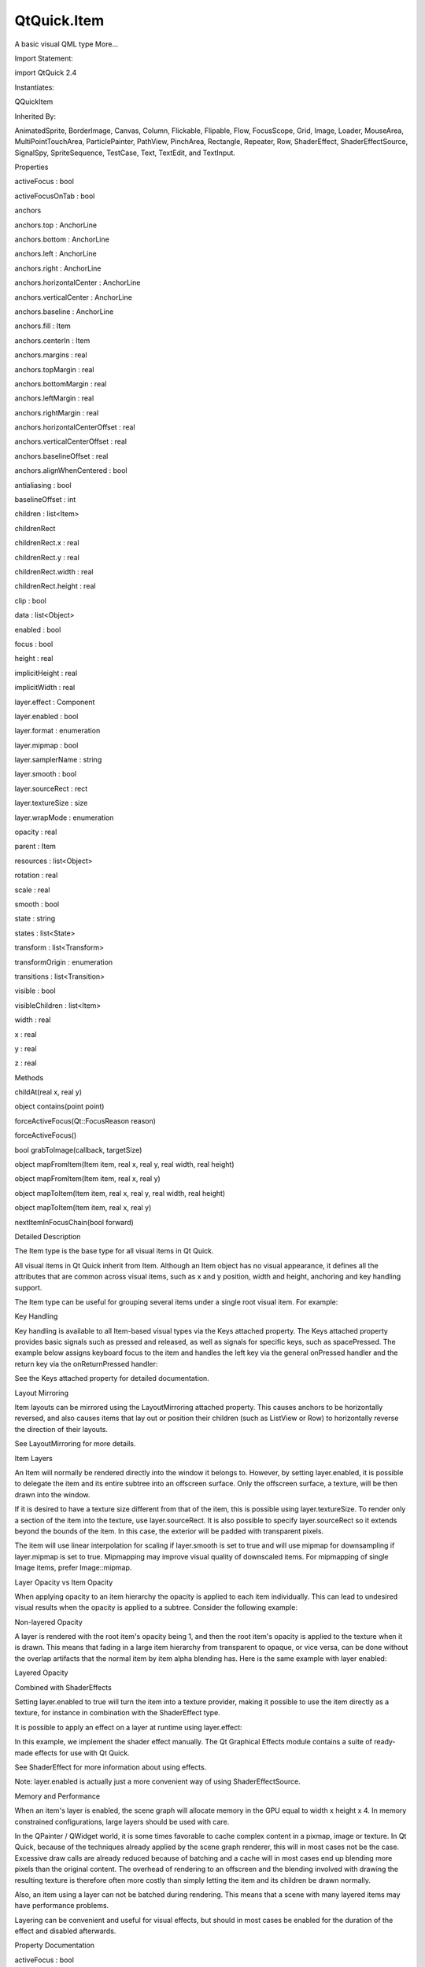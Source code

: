 QtQuick.Item
============

.. raw:: html

   <p>

A basic visual QML type More...

.. raw:: html

   </p>

.. raw:: html

   <!-- @@@Item -->

.. raw:: html

   <table class="alignedsummary">

.. raw:: html

   <tr>

.. raw:: html

   <td class="memItemLeft rightAlign topAlign">

Import Statement:

.. raw:: html

   </td>

.. raw:: html

   <td class="memItemRight bottomAlign">

import QtQuick 2.4

.. raw:: html

   </td>

.. raw:: html

   </tr>

.. raw:: html

   <tr>

.. raw:: html

   <td class="memItemLeft rightAlign topAlign">

Instantiates:

.. raw:: html

   </td>

.. raw:: html

   <td class="memItemRight bottomAlign">

QQuickItem

.. raw:: html

   </td>

.. raw:: html

   </tr>

.. raw:: html

   <tr>

.. raw:: html

   <td class="memItemLeft rightAlign topAlign">

Inherited By:

.. raw:: html

   </td>

.. raw:: html

   <td class="memItemRight bottomAlign">

.. raw:: html

   <p>

AnimatedSprite, BorderImage, Canvas, Column, Flickable, Flipable, Flow,
FocusScope, Grid, Image, Loader, MouseArea, MultiPointTouchArea,
ParticlePainter, PathView, PinchArea, Rectangle, Repeater, Row,
ShaderEffect, ShaderEffectSource, SignalSpy, SpriteSequence, TestCase,
Text, TextEdit, and TextInput.

.. raw:: html

   </p>

.. raw:: html

   </td>

.. raw:: html

   </tr>

.. raw:: html

   </table>

.. raw:: html

   <ul>

.. raw:: html

   </ul>

.. raw:: html

   <h2 id="properties">

Properties

.. raw:: html

   </h2>

.. raw:: html

   <ul>

.. raw:: html

   <li class="fn">

activeFocus : bool

.. raw:: html

   </li>

.. raw:: html

   <li class="fn">

activeFocusOnTab : bool

.. raw:: html

   </li>

.. raw:: html

   <li class="fn">

anchors

.. raw:: html

   <ul>

.. raw:: html

   <li class="fn">

anchors.top : AnchorLine

.. raw:: html

   </li>

.. raw:: html

   <li class="fn">

anchors.bottom : AnchorLine

.. raw:: html

   </li>

.. raw:: html

   <li class="fn">

anchors.left : AnchorLine

.. raw:: html

   </li>

.. raw:: html

   <li class="fn">

anchors.right : AnchorLine

.. raw:: html

   </li>

.. raw:: html

   <li class="fn">

anchors.horizontalCenter : AnchorLine

.. raw:: html

   </li>

.. raw:: html

   <li class="fn">

anchors.verticalCenter : AnchorLine

.. raw:: html

   </li>

.. raw:: html

   <li class="fn">

anchors.baseline : AnchorLine

.. raw:: html

   </li>

.. raw:: html

   <li class="fn">

anchors.fill : Item

.. raw:: html

   </li>

.. raw:: html

   <li class="fn">

anchors.centerIn : Item

.. raw:: html

   </li>

.. raw:: html

   <li class="fn">

anchors.margins : real

.. raw:: html

   </li>

.. raw:: html

   <li class="fn">

anchors.topMargin : real

.. raw:: html

   </li>

.. raw:: html

   <li class="fn">

anchors.bottomMargin : real

.. raw:: html

   </li>

.. raw:: html

   <li class="fn">

anchors.leftMargin : real

.. raw:: html

   </li>

.. raw:: html

   <li class="fn">

anchors.rightMargin : real

.. raw:: html

   </li>

.. raw:: html

   <li class="fn">

anchors.horizontalCenterOffset : real

.. raw:: html

   </li>

.. raw:: html

   <li class="fn">

anchors.verticalCenterOffset : real

.. raw:: html

   </li>

.. raw:: html

   <li class="fn">

anchors.baselineOffset : real

.. raw:: html

   </li>

.. raw:: html

   <li class="fn">

anchors.alignWhenCentered : bool

.. raw:: html

   </li>

.. raw:: html

   </ul>

.. raw:: html

   </li>

.. raw:: html

   <li class="fn">

antialiasing : bool

.. raw:: html

   </li>

.. raw:: html

   <li class="fn">

baselineOffset : int

.. raw:: html

   </li>

.. raw:: html

   <li class="fn">

children : list<Item>

.. raw:: html

   </li>

.. raw:: html

   <li class="fn">

childrenRect

.. raw:: html

   <ul>

.. raw:: html

   <li class="fn">

childrenRect.x : real

.. raw:: html

   </li>

.. raw:: html

   <li class="fn">

childrenRect.y : real

.. raw:: html

   </li>

.. raw:: html

   <li class="fn">

childrenRect.width : real

.. raw:: html

   </li>

.. raw:: html

   <li class="fn">

childrenRect.height : real

.. raw:: html

   </li>

.. raw:: html

   </ul>

.. raw:: html

   </li>

.. raw:: html

   <li class="fn">

clip : bool

.. raw:: html

   </li>

.. raw:: html

   <li class="fn">

data : list<Object>

.. raw:: html

   </li>

.. raw:: html

   <li class="fn">

enabled : bool

.. raw:: html

   </li>

.. raw:: html

   <li class="fn">

focus : bool

.. raw:: html

   </li>

.. raw:: html

   <li class="fn">

height : real

.. raw:: html

   </li>

.. raw:: html

   <li class="fn">

implicitHeight : real

.. raw:: html

   </li>

.. raw:: html

   <li class="fn">

implicitWidth : real

.. raw:: html

   </li>

.. raw:: html

   <li class="fn">

layer.effect : Component

.. raw:: html

   </li>

.. raw:: html

   <li class="fn">

layer.enabled : bool

.. raw:: html

   </li>

.. raw:: html

   <li class="fn">

layer.format : enumeration

.. raw:: html

   </li>

.. raw:: html

   <li class="fn">

layer.mipmap : bool

.. raw:: html

   </li>

.. raw:: html

   <li class="fn">

layer.samplerName : string

.. raw:: html

   </li>

.. raw:: html

   <li class="fn">

layer.smooth : bool

.. raw:: html

   </li>

.. raw:: html

   <li class="fn">

layer.sourceRect : rect

.. raw:: html

   </li>

.. raw:: html

   <li class="fn">

layer.textureSize : size

.. raw:: html

   </li>

.. raw:: html

   <li class="fn">

layer.wrapMode : enumeration

.. raw:: html

   </li>

.. raw:: html

   <li class="fn">

opacity : real

.. raw:: html

   </li>

.. raw:: html

   <li class="fn">

parent : Item

.. raw:: html

   </li>

.. raw:: html

   <li class="fn">

resources : list<Object>

.. raw:: html

   </li>

.. raw:: html

   <li class="fn">

rotation : real

.. raw:: html

   </li>

.. raw:: html

   <li class="fn">

scale : real

.. raw:: html

   </li>

.. raw:: html

   <li class="fn">

smooth : bool

.. raw:: html

   </li>

.. raw:: html

   <li class="fn">

state : string

.. raw:: html

   </li>

.. raw:: html

   <li class="fn">

states : list<State>

.. raw:: html

   </li>

.. raw:: html

   <li class="fn">

transform : list<Transform>

.. raw:: html

   </li>

.. raw:: html

   <li class="fn">

transformOrigin : enumeration

.. raw:: html

   </li>

.. raw:: html

   <li class="fn">

transitions : list<Transition>

.. raw:: html

   </li>

.. raw:: html

   <li class="fn">

visible : bool

.. raw:: html

   </li>

.. raw:: html

   <li class="fn">

visibleChildren : list<Item>

.. raw:: html

   </li>

.. raw:: html

   <li class="fn">

width : real

.. raw:: html

   </li>

.. raw:: html

   <li class="fn">

x : real

.. raw:: html

   </li>

.. raw:: html

   <li class="fn">

y : real

.. raw:: html

   </li>

.. raw:: html

   <li class="fn">

z : real

.. raw:: html

   </li>

.. raw:: html

   </ul>

.. raw:: html

   <h2 id="methods">

Methods

.. raw:: html

   </h2>

.. raw:: html

   <ul>

.. raw:: html

   <li class="fn">

childAt(real x, real y)

.. raw:: html

   </li>

.. raw:: html

   <li class="fn">

object contains(point point)

.. raw:: html

   </li>

.. raw:: html

   <li class="fn">

forceActiveFocus(Qt::FocusReason reason)

.. raw:: html

   </li>

.. raw:: html

   <li class="fn">

forceActiveFocus()

.. raw:: html

   </li>

.. raw:: html

   <li class="fn">

bool grabToImage(callback, targetSize)

.. raw:: html

   </li>

.. raw:: html

   <li class="fn">

object mapFromItem(Item item, real x, real y, real width, real height)

.. raw:: html

   </li>

.. raw:: html

   <li class="fn">

object mapFromItem(Item item, real x, real y)

.. raw:: html

   </li>

.. raw:: html

   <li class="fn">

object mapToItem(Item item, real x, real y, real width, real height)

.. raw:: html

   </li>

.. raw:: html

   <li class="fn">

object mapToItem(Item item, real x, real y)

.. raw:: html

   </li>

.. raw:: html

   <li class="fn">

nextItemInFocusChain(bool forward)

.. raw:: html

   </li>

.. raw:: html

   </ul>

.. raw:: html

   <!-- $$$Item-description -->

.. raw:: html

   <h2 id="details">

Detailed Description

.. raw:: html

   </h2>

.. raw:: html

   </p>

.. raw:: html

   <p>

The Item type is the base type for all visual items in Qt Quick.

.. raw:: html

   </p>

.. raw:: html

   <p>

All visual items in Qt Quick inherit from Item. Although an Item object
has no visual appearance, it defines all the attributes that are common
across visual items, such as x and y position, width and height,
anchoring and key handling support.

.. raw:: html

   </p>

.. raw:: html

   <p>

The Item type can be useful for grouping several items under a single
root visual item. For example:

.. raw:: html

   </p>

.. raw:: html

   <pre class="qml">import QtQuick 2.0
   <span class="type"><a href="index.html">Item</a></span> {
   <span class="type"><a href="QtQuick.Image.md">Image</a></span> {
   <span class="name">source</span>: <span class="string">&quot;tile.png&quot;</span>
   }
   <span class="type"><a href="QtQuick.Image.md">Image</a></span> {
   <span class="name">x</span>: <span class="number">80</span>
   <span class="name">width</span>: <span class="number">100</span>
   <span class="name">height</span>: <span class="number">100</span>
   <span class="name">source</span>: <span class="string">&quot;tile.png&quot;</span>
   }
   <span class="type"><a href="QtQuick.Image.md">Image</a></span> {
   <span class="name">x</span>: <span class="number">190</span>
   <span class="name">width</span>: <span class="number">100</span>
   <span class="name">height</span>: <span class="number">100</span>
   <span class="name">fillMode</span>: <span class="name">Image</span>.<span class="name">Tile</span>
   <span class="name">source</span>: <span class="string">&quot;tile.png&quot;</span>
   }
   }</pre>

.. raw:: html

   <h3>

Key Handling

.. raw:: html

   </h3>

.. raw:: html

   <p>

Key handling is available to all Item-based visual types via the Keys
attached property. The Keys attached property provides basic signals
such as pressed and released, as well as signals for specific keys, such
as spacePressed. The example below assigns keyboard focus to the item
and handles the left key via the general onPressed handler and the
return key via the onReturnPressed handler:

.. raw:: html

   </p>

.. raw:: html

   <pre class="qml">import QtQuick 2.0
   <span class="type"><a href="index.html">Item</a></span> {
   <span class="name">focus</span>: <span class="number">true</span>
   <span class="name">Keys</span>.onPressed: {
   <span class="keyword">if</span> (<span class="name">event</span>.<span class="name">key</span> <span class="operator">==</span> <span class="name">Qt</span>.<span class="name">Key_Left</span>) {
   <span class="name">console</span>.<span class="name">log</span>(<span class="string">&quot;move left&quot;</span>);
   <span class="name">event</span>.<span class="name">accepted</span> <span class="operator">=</span> <span class="number">true</span>;
   }
   }
   <span class="name">Keys</span>.onReturnPressed: <span class="name">console</span>.<span class="name">log</span>(<span class="string">&quot;Pressed return&quot;</span>);
   }</pre>

.. raw:: html

   <p>

See the Keys attached property for detailed documentation.

.. raw:: html

   </p>

.. raw:: html

   <h3>

Layout Mirroring

.. raw:: html

   </h3>

.. raw:: html

   <p>

Item layouts can be mirrored using the LayoutMirroring attached
property. This causes anchors to be horizontally reversed, and also
causes items that lay out or position their children (such as ListView
or Row) to horizontally reverse the direction of their layouts.

.. raw:: html

   </p>

.. raw:: html

   <p>

See LayoutMirroring for more details.

.. raw:: html

   </p>

.. raw:: html

   <h2 id="item-layers">

Item Layers

.. raw:: html

   </h2>

.. raw:: html

   <p>

An Item will normally be rendered directly into the window it belongs
to. However, by setting layer.enabled, it is possible to delegate the
item and its entire subtree into an offscreen surface. Only the
offscreen surface, a texture, will be then drawn into the window.

.. raw:: html

   </p>

.. raw:: html

   <p>

If it is desired to have a texture size different from that of the item,
this is possible using layer.textureSize. To render only a section of
the item into the texture, use layer.sourceRect. It is also possible to
specify layer.sourceRect so it extends beyond the bounds of the item. In
this case, the exterior will be padded with transparent pixels.

.. raw:: html

   </p>

.. raw:: html

   <p>

The item will use linear interpolation for scaling if layer.smooth is
set to true and will use mipmap for downsampling if layer.mipmap is set
to true. Mipmapping may improve visual quality of downscaled items. For
mipmapping of single Image items, prefer Image::mipmap.

.. raw:: html

   </p>

.. raw:: html

   <h3>

Layer Opacity vs Item Opacity

.. raw:: html

   </h3>

.. raw:: html

   <p>

When applying opacity to an item hierarchy the opacity is applied to
each item individually. This can lead to undesired visual results when
the opacity is applied to a subtree. Consider the following example:

.. raw:: html

   </p>

.. raw:: html

   <table class="generic">

.. raw:: html

   <tr valign="top">

.. raw:: html

   <td>

.. raw:: html

   </td>

.. raw:: html

   <td>

Non-layered Opacity

.. raw:: html

   <pre class="qml"><span class="type"><a href="index.html">Item</a></span> {
   <span class="name">id</span>: <span class="name">nonLayered</span>
   <span class="name">opacity</span>: <span class="number">0.5</span>
   <span class="name">width</span>: <span class="number">100</span>
   <span class="name">height</span>: <span class="number">100</span>
   <span class="type"><a href="QtQuick.Rectangle.md">Rectangle</a></span> { <span class="name">width</span>: <span class="number">80</span>; <span class="name">height</span>: <span class="number">80</span>; <span class="name">border</span>.width: <span class="number">1</span> }
   <span class="type"><a href="QtQuick.Rectangle.md">Rectangle</a></span> { <span class="name">x</span>: <span class="number">20</span>; <span class="name">y</span>: <span class="number">20</span>; <span class="name">width</span>: <span class="number">80</span>; <span class="name">height</span>: <span class="number">80</span>; <span class="name">border</span>.width: <span class="number">1</span> }
   }</pre>

.. raw:: html

   </td>

.. raw:: html

   </tr>

.. raw:: html

   </table>

.. raw:: html

   <p>

A layer is rendered with the root item's opacity being 1, and then the
root item's opacity is applied to the texture when it is drawn. This
means that fading in a large item hierarchy from transparent to opaque,
or vice versa, can be done without the overlap artifacts that the normal
item by item alpha blending has. Here is the same example with layer
enabled:

.. raw:: html

   </p>

.. raw:: html

   <table class="generic">

.. raw:: html

   <tr valign="top">

.. raw:: html

   <td>

.. raw:: html

   <p class="centerAlign">

.. raw:: html

   </p>

.. raw:: html

   </td>

.. raw:: html

   <td>

Layered Opacity

.. raw:: html

   <pre class="qml"><span class="type"><a href="index.html">Item</a></span> {
   <span class="name">id</span>: <span class="name">layered</span>
   <span class="name">opacity</span>: <span class="number">0.5</span>
   <span class="name">layer</span>.enabled: <span class="number">true</span>
   <span class="name">width</span>: <span class="number">100</span>
   <span class="name">height</span>: <span class="number">100</span>
   <span class="type"><a href="QtQuick.Rectangle.md">Rectangle</a></span> { <span class="name">width</span>: <span class="number">80</span>; <span class="name">height</span>: <span class="number">80</span>; <span class="name">border</span>.width: <span class="number">1</span> }
   <span class="type"><a href="QtQuick.Rectangle.md">Rectangle</a></span> { <span class="name">x</span>: <span class="number">20</span>; <span class="name">y</span>: <span class="number">20</span>; <span class="name">width</span>: <span class="number">80</span>; <span class="name">height</span>: <span class="number">80</span>; <span class="name">border</span>.width: <span class="number">1</span> }
   }</pre>

.. raw:: html

   </td>

.. raw:: html

   </tr>

.. raw:: html

   </table>

.. raw:: html

   <h3>

Combined with ShaderEffects

.. raw:: html

   </h3>

.. raw:: html

   <p>

Setting layer.enabled to true will turn the item into a texture
provider, making it possible to use the item directly as a texture, for
instance in combination with the ShaderEffect type.

.. raw:: html

   </p>

.. raw:: html

   <p>

It is possible to apply an effect on a layer at runtime using
layer.effect:

.. raw:: html

   </p>

.. raw:: html

   <pre class="qml"><span class="type"><a href="index.html">Item</a></span> {
   <span class="name">id</span>: <span class="name">layerRoot</span>
   <span class="name">layer</span>.enabled: <span class="number">true</span>
   <span class="name">layer</span>.effect: <span class="name">ShaderEffect</span> {
   <span class="name">fragmentShader</span>: <span class="string">&quot;
   uniform lowp sampler2D source; // this item
   uniform lowp float qt_Opacity; // inherited opacity of this item
   varying highp vec2 qt_TexCoord0;
   void main() {
   lowp vec4 p = texture2D(source, qt_TexCoord0);
   lowp float g = dot(p.xyz, vec3(0.344, 0.5, 0.156));
   gl_FragColor = vec4(g, g, g, p.a) * qt_Opacity;
   }&quot;</span>
   }</pre>

.. raw:: html

   <p>

In this example, we implement the shader effect manually. The Qt
Graphical Effects module contains a suite of ready-made effects for use
with Qt Quick.

.. raw:: html

   </p>

.. raw:: html

   <p>

See ShaderEffect for more information about using effects.

.. raw:: html

   </p>

.. raw:: html

   <p>

Note: layer.enabled is actually just a more convenient way of using
ShaderEffectSource.

.. raw:: html

   </p>

.. raw:: html

   <h3>

Memory and Performance

.. raw:: html

   </h3>

.. raw:: html

   <p>

When an item's layer is enabled, the scene graph will allocate memory in
the GPU equal to width x height x 4. In memory constrained
configurations, large layers should be used with care.

.. raw:: html

   </p>

.. raw:: html

   <p>

In the QPainter / QWidget world, it is some times favorable to cache
complex content in a pixmap, image or texture. In Qt Quick, because of
the techniques already applied by the scene graph renderer, this will in
most cases not be the case. Excessive draw calls are already reduced
because of batching and a cache will in most cases end up blending more
pixels than the original content. The overhead of rendering to an
offscreen and the blending involved with drawing the resulting texture
is therefore often more costly than simply letting the item and its
children be drawn normally.

.. raw:: html

   </p>

.. raw:: html

   <p>

Also, an item using a layer can not be batched during rendering. This
means that a scene with many layered items may have performance
problems.

.. raw:: html

   </p>

.. raw:: html

   <p>

Layering can be convenient and useful for visual effects, but should in
most cases be enabled for the duration of the effect and disabled
afterwards.

.. raw:: html

   </p>

.. raw:: html

   <!-- @@@Item -->

.. raw:: html

   <h2>

Property Documentation

.. raw:: html

   </h2>

.. raw:: html

   <!-- $$$activeFocus -->

.. raw:: html

   <table class="qmlname">

.. raw:: html

   <tr valign="top" id="activeFocus-prop">

.. raw:: html

   <td class="tblQmlPropNode">

.. raw:: html

   <p>

activeFocus : bool

.. raw:: html

   </p>

.. raw:: html

   </td>

.. raw:: html

   </tr>

.. raw:: html

   </table>

.. raw:: html

   <p>

This read-only property indicates whether the item has active focus.

.. raw:: html

   </p>

.. raw:: html

   <p>

If activeFocus is true, either this item is the one that currently
receives keyboard input, or it is a FocusScope ancestor of the item that
currently receives keyboard input.

.. raw:: html

   </p>

.. raw:: html

   <p>

Usually, activeFocus is gained by setting focus on an item and its
enclosing FocusScope objects. In the following example, the input and
focusScope objects will have active focus, while the root rectangle
object will not.

.. raw:: html

   </p>

.. raw:: html

   <pre class="qml">import QtQuick 2.0
   <span class="type"><a href="QtQuick.Rectangle.md">Rectangle</a></span> {
   <span class="name">width</span>: <span class="number">100</span>; <span class="name">height</span>: <span class="number">100</span>
   <span class="type"><a href="QtQuick.FocusScope.md">FocusScope</a></span> {
   <span class="name">id</span>: <span class="name">focusScope</span>
   <span class="name">focus</span>: <span class="number">true</span>
   <span class="type"><a href="QtQuick.TextInput.md">TextInput</a></span> {
   <span class="name">id</span>: <span class="name">input</span>
   <span class="name">focus</span>: <span class="number">true</span>
   }
   }
   }</pre>

.. raw:: html

   <p>

See also focus and Keyboard Focus in Qt Quick.

.. raw:: html

   </p>

.. raw:: html

   <!-- @@@activeFocus -->

.. raw:: html

   <table class="qmlname">

.. raw:: html

   <tr valign="top" id="activeFocusOnTab-prop">

.. raw:: html

   <td class="tblQmlPropNode">

.. raw:: html

   <p>

activeFocusOnTab : bool

.. raw:: html

   </p>

.. raw:: html

   </td>

.. raw:: html

   </tr>

.. raw:: html

   </table>

.. raw:: html

   <p>

This property holds whether the item wants to be in tab focus chain. By
default this is set to false.

.. raw:: html

   </p>

.. raw:: html

   <p>

The tab focus chain traverses elements by visiting first the parent, and
then its children in the order they occur in the children property.
Pressing the tab key on an item in the tab focus chain will move
keyboard focus to the next item in the chain. Pressing BackTab (normally
Shift+Tab) will move focus to the previous item.

.. raw:: html

   </p>

.. raw:: html

   <p>

To set up a manual tab focus chain, see KeyNavigation. Tab key events
used by Keys or KeyNavigation have precedence over focus chain behavior,
ignore the events in other key handlers to allow it to propagate.

.. raw:: html

   </p>

.. raw:: html

   <!-- @@@activeFocusOnTab -->

.. raw:: html

   <table class="qmlname">

.. raw:: html

   <tr valign="top" id="anchors-prop">

.. raw:: html

   <th class="centerAlign">

.. raw:: html

   <p>

anchors group

.. raw:: html

   </p>

.. raw:: html

   </th>

.. raw:: html

   </tr>

.. raw:: html

   <tr valign="top" id="anchors.top-prop">

.. raw:: html

   <td class="tblQmlPropNode">

.. raw:: html

   <p>

anchors.top : AnchorLine

.. raw:: html

   </p>

.. raw:: html

   </td>

.. raw:: html

   </tr>

.. raw:: html

   <tr valign="top" id="anchors.bottom-prop">

.. raw:: html

   <td class="tblQmlPropNode">

.. raw:: html

   <p>

anchors.bottom : AnchorLine

.. raw:: html

   </p>

.. raw:: html

   </td>

.. raw:: html

   </tr>

.. raw:: html

   <tr valign="top" id="anchors.left-prop">

.. raw:: html

   <td class="tblQmlPropNode">

.. raw:: html

   <p>

anchors.left : AnchorLine

.. raw:: html

   </p>

.. raw:: html

   </td>

.. raw:: html

   </tr>

.. raw:: html

   <tr valign="top" id="anchors.right-prop">

.. raw:: html

   <td class="tblQmlPropNode">

.. raw:: html

   <p>

anchors.right : AnchorLine

.. raw:: html

   </p>

.. raw:: html

   </td>

.. raw:: html

   </tr>

.. raw:: html

   <tr valign="top" id="anchors.horizontalCenter-prop">

.. raw:: html

   <td class="tblQmlPropNode">

.. raw:: html

   <p>

anchors.horizontalCenter : AnchorLine

.. raw:: html

   </p>

.. raw:: html

   </td>

.. raw:: html

   </tr>

.. raw:: html

   <tr valign="top" id="anchors.verticalCenter-prop">

.. raw:: html

   <td class="tblQmlPropNode">

.. raw:: html

   <p>

anchors.verticalCenter : AnchorLine

.. raw:: html

   </p>

.. raw:: html

   </td>

.. raw:: html

   </tr>

.. raw:: html

   <tr valign="top" id="anchors.baseline-prop">

.. raw:: html

   <td class="tblQmlPropNode">

.. raw:: html

   <p>

anchors.baseline : AnchorLine

.. raw:: html

   </p>

.. raw:: html

   </td>

.. raw:: html

   </tr>

.. raw:: html

   <tr valign="top" id="anchors.fill-prop">

.. raw:: html

   <td class="tblQmlPropNode">

.. raw:: html

   <p>

anchors.fill : Item

.. raw:: html

   </p>

.. raw:: html

   </td>

.. raw:: html

   </tr>

.. raw:: html

   <tr valign="top" id="anchors.centerIn-prop">

.. raw:: html

   <td class="tblQmlPropNode">

.. raw:: html

   <p>

anchors.centerIn : Item

.. raw:: html

   </p>

.. raw:: html

   </td>

.. raw:: html

   </tr>

.. raw:: html

   <tr valign="top" id="anchors.margins-prop">

.. raw:: html

   <td class="tblQmlPropNode">

.. raw:: html

   <p>

anchors.margins : real

.. raw:: html

   </p>

.. raw:: html

   </td>

.. raw:: html

   </tr>

.. raw:: html

   <tr valign="top" id="anchors.topMargin-prop">

.. raw:: html

   <td class="tblQmlPropNode">

.. raw:: html

   <p>

anchors.topMargin : real

.. raw:: html

   </p>

.. raw:: html

   </td>

.. raw:: html

   </tr>

.. raw:: html

   <tr valign="top" id="anchors.bottomMargin-prop">

.. raw:: html

   <td class="tblQmlPropNode">

.. raw:: html

   <p>

anchors.bottomMargin : real

.. raw:: html

   </p>

.. raw:: html

   </td>

.. raw:: html

   </tr>

.. raw:: html

   <tr valign="top" id="anchors.leftMargin-prop">

.. raw:: html

   <td class="tblQmlPropNode">

.. raw:: html

   <p>

anchors.leftMargin : real

.. raw:: html

   </p>

.. raw:: html

   </td>

.. raw:: html

   </tr>

.. raw:: html

   <tr valign="top" id="anchors.rightMargin-prop">

.. raw:: html

   <td class="tblQmlPropNode">

.. raw:: html

   <p>

anchors.rightMargin : real

.. raw:: html

   </p>

.. raw:: html

   </td>

.. raw:: html

   </tr>

.. raw:: html

   <tr valign="top" id="anchors.horizontalCenterOffset-prop">

.. raw:: html

   <td class="tblQmlPropNode">

.. raw:: html

   <p>

anchors.horizontalCenterOffset : real

.. raw:: html

   </p>

.. raw:: html

   </td>

.. raw:: html

   </tr>

.. raw:: html

   <tr valign="top" id="anchors.verticalCenterOffset-prop">

.. raw:: html

   <td class="tblQmlPropNode">

.. raw:: html

   <p>

anchors.verticalCenterOffset : real

.. raw:: html

   </p>

.. raw:: html

   </td>

.. raw:: html

   </tr>

.. raw:: html

   <tr valign="top" id="anchors.baselineOffset-prop">

.. raw:: html

   <td class="tblQmlPropNode">

.. raw:: html

   <p>

anchors.baselineOffset : real

.. raw:: html

   </p>

.. raw:: html

   </td>

.. raw:: html

   </tr>

.. raw:: html

   <tr valign="top" id="anchors.alignWhenCentered-prop">

.. raw:: html

   <td class="tblQmlPropNode">

.. raw:: html

   <p>

anchors.alignWhenCentered : bool

.. raw:: html

   </p>

.. raw:: html

   </td>

.. raw:: html

   </tr>

.. raw:: html

   </table>

.. raw:: html

   <p>

Anchors provide a way to position an item by specifying its relationship
with other items.

.. raw:: html

   </p>

.. raw:: html

   <p>

Margins apply to top, bottom, left, right, and fill anchors. The
anchors.margins property can be used to set all of the various margins
at once, to the same value. It will not override a specific margin that
has been previously set; to clear an explicit margin set its value to
undefined. Note that margins are anchor-specific and are not applied if
an item does not use anchors.

.. raw:: html

   </p>

.. raw:: html

   <p>

Offsets apply for horizontal center, vertical center, and baseline
anchors.

.. raw:: html

   </p>

.. raw:: html

   <table class="generic">

.. raw:: html

   <tr valign="top">

.. raw:: html

   <td>

.. raw:: html

   <p class="centerAlign">

.. raw:: html

   </p>

.. raw:: html

   </td>

.. raw:: html

   <td>

Text anchored to Image, horizontally centered and vertically below, with
a margin.

.. raw:: html

   <pre class="qml"><span class="type"><a href="index.html">Item</a></span> {
   <span class="type"><a href="QtQuick.Image.md">Image</a></span> {
   <span class="name">id</span>: <span class="name">pic</span>
   <span class="comment">// ...</span>
   }
   <span class="type"><a href="QtQuick.Text.md">Text</a></span> {
   <span class="name">id</span>: <span class="name">label</span>
   <span class="name">anchors</span>.horizontalCenter: <span class="name">pic</span>.<span class="name">horizontalCenter</span>
   <span class="name">anchors</span>.top: <span class="name">pic</span>.<span class="name">bottom</span>
   <span class="name">anchors</span>.topMargin: <span class="number">5</span>
   <span class="comment">// ...</span>
   }
   }</pre>

.. raw:: html

   </td>

.. raw:: html

   </tr>

.. raw:: html

   <tr valign="top">

.. raw:: html

   <td>

.. raw:: html

   <p class="centerAlign">

.. raw:: html

   </p>

.. raw:: html

   </td>

.. raw:: html

   <td>

Left of Text anchored to right of Image, with a margin. The y property
of both defaults to 0.

.. raw:: html

   <pre class="qml"><span class="type"><a href="index.html">Item</a></span> {
   <span class="type"><a href="QtQuick.Image.md">Image</a></span> {
   <span class="name">id</span>: <span class="name">pic</span>
   <span class="comment">// ...</span>
   }
   <span class="type"><a href="QtQuick.Text.md">Text</a></span> {
   <span class="name">id</span>: <span class="name">label</span>
   <span class="name">anchors</span>.left: <span class="name">pic</span>.<span class="name">right</span>
   <span class="name">anchors</span>.leftMargin: <span class="number">5</span>
   <span class="comment">// ...</span>
   }
   }</pre>

.. raw:: html

   </td>

.. raw:: html

   </tr>

.. raw:: html

   </table>

.. raw:: html

   <p>

anchors.fill provides a convenient way for one item to have the same
geometry as another item, and is equivalent to connecting all four
directional anchors.

.. raw:: html

   </p>

.. raw:: html

   <p>

To clear an anchor value, set it to undefined.

.. raw:: html

   </p>

.. raw:: html

   <p>

anchors.alignWhenCentered (default true) forces centered anchors to
align to a whole pixel; if the item being centered has an odd width or
height, the item will be positioned on a whole pixel rather than being
placed on a half-pixel. This ensures the item is painted crisply. There
are cases where this is not desirable, for example when rotating the
item jitters may be apparent as the center is rounded.

.. raw:: html

   </p>

.. raw:: html

   <p>

Note: You can only anchor an item to siblings or a parent.

.. raw:: html

   </p>

.. raw:: html

   <p>

For more information see Anchor Layouts.

.. raw:: html

   </p>

.. raw:: html

   <!-- @@@anchors -->

.. raw:: html

   <table class="qmlname">

.. raw:: html

   <tr valign="top" id="antialiasing-prop">

.. raw:: html

   <td class="tblQmlPropNode">

.. raw:: html

   <p>

antialiasing : bool

.. raw:: html

   </p>

.. raw:: html

   </td>

.. raw:: html

   </tr>

.. raw:: html

   </table>

.. raw:: html

   <p>

Used by visual elements to decide if the item should use antialiasing or
not. In some cases items with antialiasing require more memory and are
potentially slower to render (see Antialiasing for more details).

.. raw:: html

   </p>

.. raw:: html

   <p>

The default is false, but may be overridden by derived elements.

.. raw:: html

   </p>

.. raw:: html

   <!-- @@@antialiasing -->

.. raw:: html

   <table class="qmlname">

.. raw:: html

   <tr valign="top" id="baselineOffset-prop">

.. raw:: html

   <td class="tblQmlPropNode">

.. raw:: html

   <p>

baselineOffset : int

.. raw:: html

   </p>

.. raw:: html

   </td>

.. raw:: html

   </tr>

.. raw:: html

   </table>

.. raw:: html

   <p>

Specifies the position of the item's baseline in local coordinates.

.. raw:: html

   </p>

.. raw:: html

   <p>

The baseline of a Text item is the imaginary line on which the text
sits. Controls containing text usually set their baseline to the
baseline of their text.

.. raw:: html

   </p>

.. raw:: html

   <p>

For non-text items, a default baseline offset of 0 is used.

.. raw:: html

   </p>

.. raw:: html

   <!-- @@@baselineOffset -->

.. raw:: html

   <table class="qmlname">

.. raw:: html

   <tr valign="top" id="children-prop">

.. raw:: html

   <td class="tblQmlPropNode">

.. raw:: html

   <p>

children : list<Item>

.. raw:: html

   </p>

.. raw:: html

   </td>

.. raw:: html

   </tr>

.. raw:: html

   </table>

.. raw:: html

   <p>

The children property contains the list of visual children of this item.
The resources property contains non-visual resources that you want to
reference by name.

.. raw:: html

   </p>

.. raw:: html

   <p>

It is not generally necessary to refer to these properties when adding
child items or resources, as the default data property will
automatically assign child objects to the children and resources
properties as appropriate. See the data documentation for details.

.. raw:: html

   </p>

.. raw:: html

   <!-- @@@children -->

.. raw:: html

   <table class="qmlname">

.. raw:: html

   <tr valign="top" id="childrenRect-prop">

.. raw:: html

   <th class="centerAlign">

.. raw:: html

   <p>

childrenRect group

.. raw:: html

   </p>

.. raw:: html

   </th>

.. raw:: html

   </tr>

.. raw:: html

   <tr valign="top" id="childrenRect.x-prop">

.. raw:: html

   <td class="tblQmlPropNode">

.. raw:: html

   <p>

childrenRect.x : real

.. raw:: html

   </p>

.. raw:: html

   </td>

.. raw:: html

   </tr>

.. raw:: html

   <tr valign="top" id="childrenRect.y-prop">

.. raw:: html

   <td class="tblQmlPropNode">

.. raw:: html

   <p>

childrenRect.y : real

.. raw:: html

   </p>

.. raw:: html

   </td>

.. raw:: html

   </tr>

.. raw:: html

   <tr valign="top" id="childrenRect.width-prop">

.. raw:: html

   <td class="tblQmlPropNode">

.. raw:: html

   <p>

childrenRect.width : real

.. raw:: html

   </p>

.. raw:: html

   </td>

.. raw:: html

   </tr>

.. raw:: html

   <tr valign="top" id="childrenRect.height-prop">

.. raw:: html

   <td class="tblQmlPropNode">

.. raw:: html

   <p>

childrenRect.height : real

.. raw:: html

   </p>

.. raw:: html

   </td>

.. raw:: html

   </tr>

.. raw:: html

   </table>

.. raw:: html

   <p>

This property holds the collective position and size of the item's
children.

.. raw:: html

   </p>

.. raw:: html

   <p>

This property is useful if you need to access the collective geometry of
an item's children in order to correctly size the item.

.. raw:: html

   </p>

.. raw:: html

   <!-- @@@childrenRect -->

.. raw:: html

   <table class="qmlname">

.. raw:: html

   <tr valign="top" id="clip-prop">

.. raw:: html

   <td class="tblQmlPropNode">

.. raw:: html

   <p>

clip : bool

.. raw:: html

   </p>

.. raw:: html

   </td>

.. raw:: html

   </tr>

.. raw:: html

   </table>

.. raw:: html

   <p>

This property holds whether clipping is enabled. The default clip value
is false.

.. raw:: html

   </p>

.. raw:: html

   <p>

If clipping is enabled, an item will clip its own painting, as well as
the painting of its children, to its bounding rectangle.

.. raw:: html

   </p>

.. raw:: html

   <!-- @@@clip -->

.. raw:: html

   <table class="qmlname">

.. raw:: html

   <tr valign="top" id="data-prop">

.. raw:: html

   <td class="tblQmlPropNode">

.. raw:: html

   <p>

[default] data : list<Object>

.. raw:: html

   </p>

.. raw:: html

   </td>

.. raw:: html

   </tr>

.. raw:: html

   </table>

.. raw:: html

   <p>

The data property allows you to freely mix visual children and resources
in an item. If you assign a visual item to the data list it becomes a
child and if you assign any other object type, it is added as a
resource.

.. raw:: html

   </p>

.. raw:: html

   <p>

So you can write:

.. raw:: html

   </p>

.. raw:: html

   <pre class="qml"><span class="type"><a href="index.html">Item</a></span> {
   <span class="type"><a href="QtQuick.Text.md">Text</a></span> {}
   <span class="type"><a href="QtQuick.Rectangle.md">Rectangle</a></span> {}
   <span class="type">Timer</span> {}
   }</pre>

.. raw:: html

   <p>

instead of:

.. raw:: html

   </p>

.. raw:: html

   <pre class="qml"><span class="type"><a href="index.html">Item</a></span> {
   <span class="name">children</span>: [
   <span class="type"><a href="QtQuick.Text.md">Text</a></span> {},
   <span class="type"><a href="QtQuick.Rectangle.md">Rectangle</a></span> {}
   ]
   <span class="name">resources</span>: [
   <span class="type">Timer</span> {}
   ]
   }</pre>

.. raw:: html

   <p>

It should not generally be necessary to refer to the data property, as
it is the default property for Item and thus all child items are
automatically assigned to this property.

.. raw:: html

   </p>

.. raw:: html

   <!-- @@@data -->

.. raw:: html

   <table class="qmlname">

.. raw:: html

   <tr valign="top" id="enabled-prop">

.. raw:: html

   <td class="tblQmlPropNode">

.. raw:: html

   <p>

enabled : bool

.. raw:: html

   </p>

.. raw:: html

   </td>

.. raw:: html

   </tr>

.. raw:: html

   </table>

.. raw:: html

   <p>

This property holds whether the item receives mouse and keyboard events.
By default this is true.

.. raw:: html

   </p>

.. raw:: html

   <p>

Setting this property directly affects the enabled value of child items.
When set to false, the enabled values of all child items also become
false. When set to true, the enabled values of child items are returned
to true, unless they have explicitly been set to false.

.. raw:: html

   </p>

.. raw:: html

   <p>

Setting this property to false automatically causes activeFocus to be
set to false, and this item will longer receive keyboard events.

.. raw:: html

   </p>

.. raw:: html

   <p>

See also visible.

.. raw:: html

   </p>

.. raw:: html

   <!-- @@@enabled -->

.. raw:: html

   <table class="qmlname">

.. raw:: html

   <tr valign="top" id="focus-prop">

.. raw:: html

   <td class="tblQmlPropNode">

.. raw:: html

   <p>

focus : bool

.. raw:: html

   </p>

.. raw:: html

   </td>

.. raw:: html

   </tr>

.. raw:: html

   </table>

.. raw:: html

   <p>

This property holds whether the item has focus within the enclosing
FocusScope. If true, this item will gain active focus when the enclosing
FocusScope gains active focus.

.. raw:: html

   </p>

.. raw:: html

   <p>

In the following example, input will be given active focus when scope
gains active focus:

.. raw:: html

   </p>

.. raw:: html

   <pre class="qml">import QtQuick 2.0
   <span class="type"><a href="QtQuick.Rectangle.md">Rectangle</a></span> {
   <span class="name">width</span>: <span class="number">100</span>; <span class="name">height</span>: <span class="number">100</span>
   <span class="type"><a href="QtQuick.FocusScope.md">FocusScope</a></span> {
   <span class="name">id</span>: <span class="name">scope</span>
   <span class="type"><a href="QtQuick.TextInput.md">TextInput</a></span> {
   <span class="name">id</span>: <span class="name">input</span>
   <span class="name">focus</span>: <span class="number">true</span>
   }
   }
   }</pre>

.. raw:: html

   <p>

For the purposes of this property, the scene as a whole is assumed to
act like a focus scope. On a practical level, that means the following
QML will give active focus to input on startup.

.. raw:: html

   </p>

.. raw:: html

   <pre class="qml"><span class="type"><a href="QtQuick.Rectangle.md">Rectangle</a></span> {
   <span class="name">width</span>: <span class="number">100</span>; <span class="name">height</span>: <span class="number">100</span>
   <span class="type"><a href="QtQuick.TextInput.md">TextInput</a></span> {
   <span class="name">id</span>: <span class="name">input</span>
   <span class="name">focus</span>: <span class="number">true</span>
   }
   }</pre>

.. raw:: html

   <p>

See also activeFocus and Keyboard Focus in Qt Quick.

.. raw:: html

   </p>

.. raw:: html

   <!-- @@@focus -->

.. raw:: html

   <table class="qmlname">

.. raw:: html

   <tr valign="top" id="height-prop">

.. raw:: html

   <td class="tblQmlPropNode">

.. raw:: html

   <p>

height : real

.. raw:: html

   </p>

.. raw:: html

   </td>

.. raw:: html

   </tr>

.. raw:: html

   </table>

.. raw:: html

   <p>

Defines the item's position and size.

.. raw:: html

   </p>

.. raw:: html

   <p>

The (x,y) position is relative to the parent.

.. raw:: html

   </p>

.. raw:: html

   <pre class="qml"><span class="type"><a href="index.html">Item</a></span> { <span class="name">x</span>: <span class="number">100</span>; <span class="name">y</span>: <span class="number">100</span>; <span class="name">width</span>: <span class="number">100</span>; <span class="name">height</span>: <span class="number">100</span> }</pre>

.. raw:: html

   <!-- @@@height -->

.. raw:: html

   <table class="qmlname">

.. raw:: html

   <tr valign="top" id="implicitHeight-prop">

.. raw:: html

   <td class="tblQmlPropNode">

.. raw:: html

   <p>

implicitHeight : real

.. raw:: html

   </p>

.. raw:: html

   </td>

.. raw:: html

   </tr>

.. raw:: html

   </table>

.. raw:: html

   <p>

Defines the natural width or height of the Item if no width or height is
specified.

.. raw:: html

   </p>

.. raw:: html

   <p>

The default implicit size for most items is 0x0, however some items have
an inherent implicit size which cannot be overridden, e.g. Image, Text.

.. raw:: html

   </p>

.. raw:: html

   <p>

Setting the implicit size is useful for defining components that have a
preferred size based on their content, for example:

.. raw:: html

   </p>

.. raw:: html

   <pre class="qml"><span class="comment">// Label.qml</span>
   import QtQuick 2.0
   <span class="type"><a href="index.html">Item</a></span> {
   property <span class="type">alias</span> <span class="name">icon</span>: <span class="name">image</span>.<span class="name">source</span>
   property <span class="type">alias</span> <span class="name">label</span>: <span class="name">text</span>.<span class="name">text</span>
   <span class="name">implicitWidth</span>: <span class="name">text</span>.<span class="name">implicitWidth</span> <span class="operator">+</span> <span class="name">image</span>.<span class="name">implicitWidth</span>
   <span class="name">implicitHeight</span>: <span class="name">Math</span>.<span class="name">max</span>(<span class="name">text</span>.<span class="name">implicitHeight</span>, <span class="name">image</span>.<span class="name">implicitHeight</span>)
   <span class="type"><a href="QtQuick.Image.md">Image</a></span> { <span class="name">id</span>: <span class="name">image</span> }
   <span class="type"><a href="QtQuick.Text.md">Text</a></span> {
   <span class="name">id</span>: <span class="name">text</span>
   <span class="name">wrapMode</span>: <span class="name">Text</span>.<span class="name">Wrap</span>
   <span class="name">anchors</span>.left: <span class="name">image</span>.<span class="name">right</span>; <span class="name">anchors</span>.right: <span class="name">parent</span>.<span class="name">right</span>
   <span class="name">anchors</span>.verticalCenter: <span class="name">parent</span>.<span class="name">verticalCenter</span>
   }
   }</pre>

.. raw:: html

   <p>

Note: using implicitWidth of Text or TextEdit and setting the width
explicitly incurs a performance penalty as the text must be laid out
twice.

.. raw:: html

   </p>

.. raw:: html

   <!-- @@@implicitHeight -->

.. raw:: html

   <table class="qmlname">

.. raw:: html

   <tr valign="top" id="implicitWidth-prop">

.. raw:: html

   <td class="tblQmlPropNode">

.. raw:: html

   <p>

implicitWidth : real

.. raw:: html

   </p>

.. raw:: html

   </td>

.. raw:: html

   </tr>

.. raw:: html

   </table>

.. raw:: html

   <p>

Defines the natural width or height of the Item if no width or height is
specified.

.. raw:: html

   </p>

.. raw:: html

   <p>

The default implicit size for most items is 0x0, however some items have
an inherent implicit size which cannot be overridden, e.g. Image, Text.

.. raw:: html

   </p>

.. raw:: html

   <p>

Setting the implicit size is useful for defining components that have a
preferred size based on their content, for example:

.. raw:: html

   </p>

.. raw:: html

   <pre class="qml"><span class="comment">// Label.qml</span>
   import QtQuick 2.0
   <span class="type"><a href="index.html">Item</a></span> {
   property <span class="type">alias</span> <span class="name">icon</span>: <span class="name">image</span>.<span class="name">source</span>
   property <span class="type">alias</span> <span class="name">label</span>: <span class="name">text</span>.<span class="name">text</span>
   <span class="name">implicitWidth</span>: <span class="name">text</span>.<span class="name">implicitWidth</span> <span class="operator">+</span> <span class="name">image</span>.<span class="name">implicitWidth</span>
   <span class="name">implicitHeight</span>: <span class="name">Math</span>.<span class="name">max</span>(<span class="name">text</span>.<span class="name">implicitHeight</span>, <span class="name">image</span>.<span class="name">implicitHeight</span>)
   <span class="type"><a href="QtQuick.Image.md">Image</a></span> { <span class="name">id</span>: <span class="name">image</span> }
   <span class="type"><a href="QtQuick.Text.md">Text</a></span> {
   <span class="name">id</span>: <span class="name">text</span>
   <span class="name">wrapMode</span>: <span class="name">Text</span>.<span class="name">Wrap</span>
   <span class="name">anchors</span>.left: <span class="name">image</span>.<span class="name">right</span>; <span class="name">anchors</span>.right: <span class="name">parent</span>.<span class="name">right</span>
   <span class="name">anchors</span>.verticalCenter: <span class="name">parent</span>.<span class="name">verticalCenter</span>
   }
   }</pre>

.. raw:: html

   <p>

Note: using implicitWidth of Text or TextEdit and setting the width
explicitly incurs a performance penalty as the text must be laid out
twice.

.. raw:: html

   </p>

.. raw:: html

   <!-- @@@implicitWidth -->

.. raw:: html

   <table class="qmlname">

.. raw:: html

   <tr valign="top" id="layer.effect-prop">

.. raw:: html

   <td class="tblQmlPropNode">

.. raw:: html

   <p>

layer.effect : Component

.. raw:: html

   </p>

.. raw:: html

   </td>

.. raw:: html

   </tr>

.. raw:: html

   </table>

.. raw:: html

   <p>

Holds the effect that is applied to this layer.

.. raw:: html

   </p>

.. raw:: html

   <p>

The effect is typically a ShaderEffect component, although any Item
component can be assigned. The effect should have a source texture
property with a name matching layer.samplerName.

.. raw:: html

   </p>

.. raw:: html

   <p>

See also layer.samplerName.

.. raw:: html

   </p>

.. raw:: html

   <!-- @@@layer.effect -->

.. raw:: html

   <table class="qmlname">

.. raw:: html

   <tr valign="top" id="layer.enabled-prop">

.. raw:: html

   <td class="tblQmlPropNode">

.. raw:: html

   <p>

layer.enabled : bool

.. raw:: html

   </p>

.. raw:: html

   </td>

.. raw:: html

   </tr>

.. raw:: html

   </table>

.. raw:: html

   <p>

Holds whether the item is layered or not. Layering is disabled by
default.

.. raw:: html

   </p>

.. raw:: html

   <p>

A layered item is rendered into an offscreen surface and cached until it
is changed. Enabling layering for complex QML item hierarchies can
sometimes be an optimization.

.. raw:: html

   </p>

.. raw:: html

   <p>

None of the other layer properties have any effect when the layer is
disabled.

.. raw:: html

   </p>

.. raw:: html

   <!-- @@@layer.enabled -->

.. raw:: html

   <table class="qmlname">

.. raw:: html

   <tr valign="top" id="layer.format-prop">

.. raw:: html

   <td class="tblQmlPropNode">

.. raw:: html

   <p>

layer.format : enumeration

.. raw:: html

   </p>

.. raw:: html

   </td>

.. raw:: html

   </tr>

.. raw:: html

   </table>

.. raw:: html

   <p>

This property defines the internal OpenGL format of the texture.
Modifying this property makes most sense when the layer.effect is also
specified. Depending on the OpenGL implementation, this property might
allow you to save some texture memory.

.. raw:: html

   </p>

.. raw:: html

   <ul>

.. raw:: html

   <li>

ShaderEffectSource.Alpha - GL\_ALPHA;

.. raw:: html

   </li>

.. raw:: html

   <li>

ShaderEffectSource.RGB - GL\_RGB

.. raw:: html

   </li>

.. raw:: html

   <li>

ShaderEffectSource.RGBA - GL\_RGBA

.. raw:: html

   </li>

.. raw:: html

   </ul>

.. raw:: html

   <p>

Note: ShaderEffectSource.RGB and ShaderEffectSource.Alpha should be used
with caution, as support for these formats in the underlying hardare and
driver is often not present.

.. raw:: html

   </p>

.. raw:: html

   <!-- @@@layer.format -->

.. raw:: html

   <table class="qmlname">

.. raw:: html

   <tr valign="top" id="layer.mipmap-prop">

.. raw:: html

   <td class="tblQmlPropNode">

.. raw:: html

   <p>

layer.mipmap : bool

.. raw:: html

   </p>

.. raw:: html

   </td>

.. raw:: html

   </tr>

.. raw:: html

   </table>

.. raw:: html

   <p>

If this property is true, mipmaps are generated for the texture.

.. raw:: html

   </p>

.. raw:: html

   <p>

Note: Some OpenGL ES 2 implementations do not support mipmapping of
non-power-of-two textures.

.. raw:: html

   </p>

.. raw:: html

   <!-- @@@layer.mipmap -->

.. raw:: html

   <table class="qmlname">

.. raw:: html

   <tr valign="top" id="layer.samplerName-prop">

.. raw:: html

   <td class="tblQmlPropNode">

.. raw:: html

   <p>

layer.samplerName : string

.. raw:: html

   </p>

.. raw:: html

   </td>

.. raw:: html

   </tr>

.. raw:: html

   </table>

.. raw:: html

   <p>

Holds the name of the effect's source texture property.

.. raw:: html

   </p>

.. raw:: html

   <p>

This value must match the name of the effect's source texture property
so that the Item can pass the layer's offscreen surface to the effect
correctly.

.. raw:: html

   </p>

.. raw:: html

   <p>

See also layer.effect and ShaderEffect.

.. raw:: html

   </p>

.. raw:: html

   <!-- @@@layer.samplerName -->

.. raw:: html

   <table class="qmlname">

.. raw:: html

   <tr valign="top" id="layer.smooth-prop">

.. raw:: html

   <td class="tblQmlPropNode">

.. raw:: html

   <p>

layer.smooth : bool

.. raw:: html

   </p>

.. raw:: html

   </td>

.. raw:: html

   </tr>

.. raw:: html

   </table>

.. raw:: html

   <p>

Holds whether the layer is smoothly transformed.

.. raw:: html

   </p>

.. raw:: html

   <!-- @@@layer.smooth -->

.. raw:: html

   <table class="qmlname">

.. raw:: html

   <tr valign="top" id="layer.sourceRect-prop">

.. raw:: html

   <td class="tblQmlPropNode">

.. raw:: html

   <p>

layer.sourceRect : rect

.. raw:: html

   </p>

.. raw:: html

   </td>

.. raw:: html

   </tr>

.. raw:: html

   </table>

.. raw:: html

   <p>

This property defines the rectangular area of the item that should be
rendered into the texture. The source rectangle can be larger than the
item itself. If the rectangle is null, which is the default, then the
whole item is rendered to the texture.

.. raw:: html

   </p>

.. raw:: html

   <!-- @@@layer.sourceRect -->

.. raw:: html

   <table class="qmlname">

.. raw:: html

   <tr valign="top" id="layer.textureSize-prop">

.. raw:: html

   <td class="tblQmlPropNode">

.. raw:: html

   <p>

layer.textureSize : size

.. raw:: html

   </p>

.. raw:: html

   </td>

.. raw:: html

   </tr>

.. raw:: html

   </table>

.. raw:: html

   <p>

This property holds the requested pixel size of the layers texture. If
it is empty, which is the default, the size of the item is used.

.. raw:: html

   </p>

.. raw:: html

   <p>

Note: Some platforms have a limit on how small framebuffer objects can
be, which means the actual texture size might be larger than the
requested size.

.. raw:: html

   </p>

.. raw:: html

   <!-- @@@layer.textureSize -->

.. raw:: html

   <table class="qmlname">

.. raw:: html

   <tr valign="top" id="layer.wrapMode-prop">

.. raw:: html

   <td class="tblQmlPropNode">

.. raw:: html

   <p>

layer.wrapMode : enumeration

.. raw:: html

   </p>

.. raw:: html

   </td>

.. raw:: html

   </tr>

.. raw:: html

   </table>

.. raw:: html

   <p>

This property defines the OpenGL wrap modes associated with the texture.
Modifying this property makes most sense when the layer.effect is
specified.

.. raw:: html

   </p>

.. raw:: html

   <ul>

.. raw:: html

   <li>

ShaderEffectSource.ClampToEdge - GL\_CLAMP\_TO\_EDGE both horizontally
and vertically

.. raw:: html

   </li>

.. raw:: html

   <li>

ShaderEffectSource.RepeatHorizontally - GL\_REPEAT horizontally,
GL\_CLAMP\_TO\_EDGE vertically

.. raw:: html

   </li>

.. raw:: html

   <li>

ShaderEffectSource.RepeatVertically - GL\_CLAMP\_TO\_EDGE horizontally,
GL\_REPEAT vertically

.. raw:: html

   </li>

.. raw:: html

   <li>

ShaderEffectSource.Repeat - GL\_REPEAT both horizontally and vertically

.. raw:: html

   </li>

.. raw:: html

   </ul>

.. raw:: html

   <p>

Note: Some OpenGL ES 2 implementations do not support the GL\_REPEAT
wrap mode with non-power-of-two textures.

.. raw:: html

   </p>

.. raw:: html

   <!-- @@@layer.wrapMode -->

.. raw:: html

   <table class="qmlname">

.. raw:: html

   <tr valign="top" id="opacity-prop">

.. raw:: html

   <td class="tblQmlPropNode">

.. raw:: html

   <p>

opacity : real

.. raw:: html

   </p>

.. raw:: html

   </td>

.. raw:: html

   </tr>

.. raw:: html

   </table>

.. raw:: html

   <p>

This property holds the opacity of the item. Opacity is specified as a
number between 0.0 (fully transparent) and 1.0 (fully opaque). The
default value is 1.0.

.. raw:: html

   </p>

.. raw:: html

   <p>

When this property is set, the specified opacity is also applied
individually to child items. This may have an unintended effect in some
circumstances. For example in the second set of rectangles below, the
red rectangle has specified an opacity of 0.5, which affects the opacity
of its blue child rectangle even though the child has not specified an
opacity.

.. raw:: html

   </p>

.. raw:: html

   <table class="generic">

.. raw:: html

   <tr valign="top">

.. raw:: html

   <td>

.. raw:: html

   <p class="centerAlign">

.. raw:: html

   </p>

.. raw:: html

   </td>

.. raw:: html

   <td>

.. raw:: html

   <pre class="qml"><span class="type"><a href="index.html">Item</a></span> {
   <span class="type"><a href="QtQuick.Rectangle.md">Rectangle</a></span> {
   <span class="name">color</span>: <span class="string">&quot;red&quot;</span>
   <span class="name">width</span>: <span class="number">100</span>; <span class="name">height</span>: <span class="number">100</span>
   <span class="type"><a href="QtQuick.Rectangle.md">Rectangle</a></span> {
   <span class="name">color</span>: <span class="string">&quot;blue&quot;</span>
   <span class="name">x</span>: <span class="number">50</span>; <span class="name">y</span>: <span class="number">50</span>; <span class="name">width</span>: <span class="number">100</span>; <span class="name">height</span>: <span class="number">100</span>
   }
   }
   }</pre>

.. raw:: html

   </td>

.. raw:: html

   </tr>

.. raw:: html

   <tr valign="top">

.. raw:: html

   <td>

.. raw:: html

   <p class="centerAlign">

.. raw:: html

   </p>

.. raw:: html

   </td>

.. raw:: html

   <td>

.. raw:: html

   <pre class="qml"><span class="type"><a href="index.html">Item</a></span> {
   <span class="type"><a href="QtQuick.Rectangle.md">Rectangle</a></span> {
   <span class="name">opacity</span>: <span class="number">0.5</span>
   <span class="name">color</span>: <span class="string">&quot;red&quot;</span>
   <span class="name">width</span>: <span class="number">100</span>; <span class="name">height</span>: <span class="number">100</span>
   <span class="type"><a href="QtQuick.Rectangle.md">Rectangle</a></span> {
   <span class="name">color</span>: <span class="string">&quot;blue&quot;</span>
   <span class="name">x</span>: <span class="number">50</span>; <span class="name">y</span>: <span class="number">50</span>; <span class="name">width</span>: <span class="number">100</span>; <span class="name">height</span>: <span class="number">100</span>
   }
   }
   }</pre>

.. raw:: html

   </td>

.. raw:: html

   </tr>

.. raw:: html

   </table>

.. raw:: html

   <p>

Changing an item's opacity does not affect whether the item receives
user input events. (In contrast, setting visible property to false stops
mouse events, and setting the enabled property to false stops mouse and
keyboard events, and also removes active focus from the item.)

.. raw:: html

   </p>

.. raw:: html

   <p>

See also visible.

.. raw:: html

   </p>

.. raw:: html

   <!-- @@@opacity -->

.. raw:: html

   <table class="qmlname">

.. raw:: html

   <tr valign="top" id="parent-prop">

.. raw:: html

   <td class="tblQmlPropNode">

.. raw:: html

   <p>

parent : Item

.. raw:: html

   </p>

.. raw:: html

   </td>

.. raw:: html

   </tr>

.. raw:: html

   </table>

.. raw:: html

   <p>

This property holds the visual parent of the item.

.. raw:: html

   </p>

.. raw:: html

   <p>

Note: The concept of the visual parent differs from that of the QObject
parent. An item's visual parent may not necessarily be the same as its
object parent. See Concepts - Visual Parent in Qt Quick for more
details.

.. raw:: html

   </p>

.. raw:: html

   <!-- @@@parent -->

.. raw:: html

   <table class="qmlname">

.. raw:: html

   <tr valign="top" id="resources-prop">

.. raw:: html

   <td class="tblQmlPropNode">

.. raw:: html

   <p>

resources : list<Object>

.. raw:: html

   </p>

.. raw:: html

   </td>

.. raw:: html

   </tr>

.. raw:: html

   </table>

.. raw:: html

   <p>

The children property contains the list of visual children of this item.
The resources property contains non-visual resources that you want to
reference by name.

.. raw:: html

   </p>

.. raw:: html

   <p>

It is not generally necessary to refer to these properties when adding
child items or resources, as the default data property will
automatically assign child objects to the children and resources
properties as appropriate. See the data documentation for details.

.. raw:: html

   </p>

.. raw:: html

   <!-- @@@resources -->

.. raw:: html

   <table class="qmlname">

.. raw:: html

   <tr valign="top" id="rotation-prop">

.. raw:: html

   <td class="tblQmlPropNode">

.. raw:: html

   <p>

rotation : real

.. raw:: html

   </p>

.. raw:: html

   </td>

.. raw:: html

   </tr>

.. raw:: html

   </table>

.. raw:: html

   <p>

This property holds the rotation of the item in degrees clockwise around
its transformOrigin.

.. raw:: html

   </p>

.. raw:: html

   <p>

The default value is 0 degrees (that is, no rotation).

.. raw:: html

   </p>

.. raw:: html

   <table class="generic">

.. raw:: html

   <tr valign="top">

.. raw:: html

   <td>

.. raw:: html

   <p class="centerAlign">

.. raw:: html

   </p>

.. raw:: html

   </td>

.. raw:: html

   <td>

.. raw:: html

   <pre class="qml"><span class="type"><a href="QtQuick.Rectangle.md">Rectangle</a></span> {
   <span class="name">color</span>: <span class="string">&quot;blue&quot;</span>
   <span class="name">width</span>: <span class="number">100</span>; <span class="name">height</span>: <span class="number">100</span>
   <span class="type"><a href="QtQuick.Rectangle.md">Rectangle</a></span> {
   <span class="name">color</span>: <span class="string">&quot;red&quot;</span>
   <span class="name">x</span>: <span class="number">25</span>; <span class="name">y</span>: <span class="number">25</span>; <span class="name">width</span>: <span class="number">50</span>; <span class="name">height</span>: <span class="number">50</span>
   <span class="name">rotation</span>: <span class="number">30</span>
   }
   }</pre>

.. raw:: html

   </td>

.. raw:: html

   </tr>

.. raw:: html

   </table>

.. raw:: html

   <p>

See also transform and Rotation.

.. raw:: html

   </p>

.. raw:: html

   <!-- @@@rotation -->

.. raw:: html

   <table class="qmlname">

.. raw:: html

   <tr valign="top" id="scale-prop">

.. raw:: html

   <td class="tblQmlPropNode">

.. raw:: html

   <p>

scale : real

.. raw:: html

   </p>

.. raw:: html

   </td>

.. raw:: html

   </tr>

.. raw:: html

   </table>

.. raw:: html

   <p>

This property holds the scale factor for this item.

.. raw:: html

   </p>

.. raw:: html

   <p>

A scale of less than 1.0 causes the item to be rendered at a smaller
size, and a scale greater than 1.0 renders the item at a larger size. A
negative scale causes the item to be mirrored when rendered.

.. raw:: html

   </p>

.. raw:: html

   <p>

The default value is 1.0.

.. raw:: html

   </p>

.. raw:: html

   <p>

Scaling is applied from the transformOrigin.

.. raw:: html

   </p>

.. raw:: html

   <table class="generic">

.. raw:: html

   <tr valign="top">

.. raw:: html

   <td>

.. raw:: html

   <p class="centerAlign">

.. raw:: html

   </p>

.. raw:: html

   </td>

.. raw:: html

   <td>

.. raw:: html

   <pre class="qml">import QtQuick 2.0
   <span class="type"><a href="QtQuick.Rectangle.md">Rectangle</a></span> {
   <span class="name">color</span>: <span class="string">&quot;blue&quot;</span>
   <span class="name">width</span>: <span class="number">100</span>; <span class="name">height</span>: <span class="number">100</span>
   <span class="type"><a href="QtQuick.Rectangle.md">Rectangle</a></span> {
   <span class="name">color</span>: <span class="string">&quot;green&quot;</span>
   <span class="name">width</span>: <span class="number">25</span>; <span class="name">height</span>: <span class="number">25</span>
   }
   <span class="type"><a href="QtQuick.Rectangle.md">Rectangle</a></span> {
   <span class="name">color</span>: <span class="string">&quot;red&quot;</span>
   <span class="name">x</span>: <span class="number">25</span>; <span class="name">y</span>: <span class="number">25</span>; <span class="name">width</span>: <span class="number">50</span>; <span class="name">height</span>: <span class="number">50</span>
   <span class="name">scale</span>: <span class="number">1.4</span>
   }
   }</pre>

.. raw:: html

   </td>

.. raw:: html

   </tr>

.. raw:: html

   </table>

.. raw:: html

   <p>

See also transform and Scale.

.. raw:: html

   </p>

.. raw:: html

   <!-- @@@scale -->

.. raw:: html

   <table class="qmlname">

.. raw:: html

   <tr valign="top" id="smooth-prop">

.. raw:: html

   <td class="tblQmlPropNode">

.. raw:: html

   <p>

smooth : bool

.. raw:: html

   </p>

.. raw:: html

   </td>

.. raw:: html

   </tr>

.. raw:: html

   </table>

.. raw:: html

   <p>

Primarily used in image based items to decide if the item should use
smooth sampling or not. Smooth sampling is performed using linear
interpolation, while non-smooth is performed using nearest neighbor.

.. raw:: html

   </p>

.. raw:: html

   <p>

In Qt Quick 2.0, this property has minimal impact on performance.

.. raw:: html

   </p>

.. raw:: html

   <p>

By default is true.

.. raw:: html

   </p>

.. raw:: html

   <!-- @@@smooth -->

.. raw:: html

   <table class="qmlname">

.. raw:: html

   <tr valign="top" id="state-prop">

.. raw:: html

   <td class="tblQmlPropNode">

.. raw:: html

   <p>

state : string

.. raw:: html

   </p>

.. raw:: html

   </td>

.. raw:: html

   </tr>

.. raw:: html

   </table>

.. raw:: html

   <p>

This property holds the name of the current state of the item.

.. raw:: html

   </p>

.. raw:: html

   <p>

If the item is in its default state, that is, no explicit state has been
set, then this property holds an empty string. Likewise, you can return
an item to its default state by setting this property to an empty
string.

.. raw:: html

   </p>

.. raw:: html

   <p>

See also Qt Quick States.

.. raw:: html

   </p>

.. raw:: html

   <!-- @@@state -->

.. raw:: html

   <table class="qmlname">

.. raw:: html

   <tr valign="top" id="states-prop">

.. raw:: html

   <td class="tblQmlPropNode">

.. raw:: html

   <p>

states : list<State>

.. raw:: html

   </p>

.. raw:: html

   </td>

.. raw:: html

   </tr>

.. raw:: html

   </table>

.. raw:: html

   <p>

This property holds the list of possible states for this item. To change
the state of this item, set the state property to one of these states,
or set the state property to an empty string to revert the item to its
default state.

.. raw:: html

   </p>

.. raw:: html

   <p>

This property is specified as a list of State objects. For example,
below is an item with "red\_color" and "blue\_color" states:

.. raw:: html

   </p>

.. raw:: html

   <pre class="qml">import QtQuick 2.0
   <span class="type"><a href="QtQuick.Rectangle.md">Rectangle</a></span> {
   <span class="name">id</span>: <span class="name">root</span>
   <span class="name">width</span>: <span class="number">100</span>; <span class="name">height</span>: <span class="number">100</span>
   <span class="name">states</span>: [
   <span class="type"><a href="QtQuick.State.md">State</a></span> {
   <span class="name">name</span>: <span class="string">&quot;red_color&quot;</span>
   <span class="type"><a href="QtQuick.PropertyChanges.md">PropertyChanges</a></span> { <span class="name">target</span>: <span class="name">root</span>; <span class="name">color</span>: <span class="string">&quot;red&quot;</span> }
   },
   <span class="type"><a href="QtQuick.State.md">State</a></span> {
   <span class="name">name</span>: <span class="string">&quot;blue_color&quot;</span>
   <span class="type"><a href="QtQuick.PropertyChanges.md">PropertyChanges</a></span> { <span class="name">target</span>: <span class="name">root</span>; <span class="name">color</span>: <span class="string">&quot;blue&quot;</span> }
   }
   ]
   }</pre>

.. raw:: html

   <p>

See Qt Quick States and Animation and Transitions in Qt Quick for more
details on using states and transitions.

.. raw:: html

   </p>

.. raw:: html

   <p>

See also transitions.

.. raw:: html

   </p>

.. raw:: html

   <!-- @@@states -->

.. raw:: html

   <table class="qmlname">

.. raw:: html

   <tr valign="top" id="transform-prop">

.. raw:: html

   <td class="tblQmlPropNode">

.. raw:: html

   <p>

transform : list<Transform>

.. raw:: html

   </p>

.. raw:: html

   </td>

.. raw:: html

   </tr>

.. raw:: html

   </table>

.. raw:: html

   <p>

This property holds the list of transformations to apply.

.. raw:: html

   </p>

.. raw:: html

   <p>

For more information see Transform.

.. raw:: html

   </p>

.. raw:: html

   <!-- @@@transform -->

.. raw:: html

   <table class="qmlname">

.. raw:: html

   <tr valign="top" id="transformOrigin-prop">

.. raw:: html

   <td class="tblQmlPropNode">

.. raw:: html

   <p>

transformOrigin : enumeration

.. raw:: html

   </p>

.. raw:: html

   </td>

.. raw:: html

   </tr>

.. raw:: html

   </table>

.. raw:: html

   <p>

This property holds the origin point around which scale and rotation
transform.

.. raw:: html

   </p>

.. raw:: html

   <p>

Nine transform origins are available, as shown in the image below. The
default transform origin is Item.Center.

.. raw:: html

   </p>

.. raw:: html

   <p class="centerAlign">

.. raw:: html

   </p>

.. raw:: html

   <p>

This example rotates an image around its bottom-right corner.

.. raw:: html

   </p>

.. raw:: html

   <pre class="qml"><span class="type"><a href="QtQuick.Image.md">Image</a></span> {
   <span class="name">source</span>: <span class="string">&quot;myimage.png&quot;</span>
   <span class="name">transformOrigin</span>: <span class="name">Item</span>.<span class="name">BottomRight</span>
   <span class="name">rotation</span>: <span class="number">45</span>
   }</pre>

.. raw:: html

   <p>

To set an arbitrary transform origin point use the Scale or Rotation
transform types with transform.

.. raw:: html

   </p>

.. raw:: html

   <!-- @@@transformOrigin -->

.. raw:: html

   <table class="qmlname">

.. raw:: html

   <tr valign="top" id="transitions-prop">

.. raw:: html

   <td class="tblQmlPropNode">

.. raw:: html

   <p>

transitions : list<Transition>

.. raw:: html

   </p>

.. raw:: html

   </td>

.. raw:: html

   </tr>

.. raw:: html

   </table>

.. raw:: html

   <p>

This property holds the list of transitions for this item. These define
the transitions to be applied to the item whenever it changes its state.

.. raw:: html

   </p>

.. raw:: html

   <p>

This property is specified as a list of Transition objects. For example:

.. raw:: html

   </p>

.. raw:: html

   <pre class="qml">import QtQuick 2.0
   <span class="type"><a href="index.html">Item</a></span> {
   <span class="name">transitions</span>: [
   <span class="type"><a href="QtQuick.Transition.md">Transition</a></span> {
   <span class="comment">//...</span>
   },
   <span class="type"><a href="QtQuick.Transition.md">Transition</a></span> {
   <span class="comment">//...</span>
   }
   ]
   }</pre>

.. raw:: html

   <p>

See Qt Quick States and Animation and Transitions in Qt Quick for more
details on using states and transitions.

.. raw:: html

   </p>

.. raw:: html

   <p>

See also states.

.. raw:: html

   </p>

.. raw:: html

   <!-- @@@transitions -->

.. raw:: html

   <table class="qmlname">

.. raw:: html

   <tr valign="top" id="visible-prop">

.. raw:: html

   <td class="tblQmlPropNode">

.. raw:: html

   <p>

visible : bool

.. raw:: html

   </p>

.. raw:: html

   </td>

.. raw:: html

   </tr>

.. raw:: html

   </table>

.. raw:: html

   <p>

This property holds whether the item is visible. By default this is
true.

.. raw:: html

   </p>

.. raw:: html

   <p>

Setting this property directly affects the visible value of child items.
When set to false, the visible values of all child items also become
false. When set to true, the visible values of child items are returned
to true, unless they have explicitly been set to false.

.. raw:: html

   </p>

.. raw:: html

   <p>

(Because of this flow-on behavior, using the visible property may not
have the intended effect if a property binding should only respond to
explicit property changes. In such cases it may be better to use the
opacity property instead.)

.. raw:: html

   </p>

.. raw:: html

   <p>

If this property is set to false, the item will no longer receive mouse
events, but will continue to receive key events and will retain the
keyboard focus if it has been set. (In contrast, setting the enabled
property to false stops both mouse and keyboard events, and also removes
focus from the item.)

.. raw:: html

   </p>

.. raw:: html

   <p>

Note: This property's value is only affected by changes to this property
or the parent's visible property. It does not change, for example, if
this item moves off-screen, or if the opacity changes to 0.

.. raw:: html

   </p>

.. raw:: html

   <p>

See also opacity and enabled.

.. raw:: html

   </p>

.. raw:: html

   <!-- @@@visible -->

.. raw:: html

   <table class="qmlname">

.. raw:: html

   <tr valign="top" id="visibleChildren-prop">

.. raw:: html

   <td class="tblQmlPropNode">

.. raw:: html

   <p>

visibleChildren : list<Item>

.. raw:: html

   </p>

.. raw:: html

   </td>

.. raw:: html

   </tr>

.. raw:: html

   </table>

.. raw:: html

   <p>

This read-only property lists all of the item's children that are
currently visible. Note that a child's visibility may have changed
explicitly, or because the visibility of this (it's parent) item or
another grandparent changed.

.. raw:: html

   </p>

.. raw:: html

   <!-- @@@visibleChildren -->

.. raw:: html

   <table class="qmlname">

.. raw:: html

   <tr valign="top" id="width-prop">

.. raw:: html

   <td class="tblQmlPropNode">

.. raw:: html

   <p>

width : real

.. raw:: html

   </p>

.. raw:: html

   </td>

.. raw:: html

   </tr>

.. raw:: html

   </table>

.. raw:: html

   <p>

Defines the item's position and size.

.. raw:: html

   </p>

.. raw:: html

   <p>

The (x,y) position is relative to the parent.

.. raw:: html

   </p>

.. raw:: html

   <pre class="qml"><span class="type"><a href="index.html">Item</a></span> { <span class="name">x</span>: <span class="number">100</span>; <span class="name">y</span>: <span class="number">100</span>; <span class="name">width</span>: <span class="number">100</span>; <span class="name">height</span>: <span class="number">100</span> }</pre>

.. raw:: html

   <!-- @@@width -->

.. raw:: html

   <table class="qmlname">

.. raw:: html

   <tr valign="top" id="x-prop">

.. raw:: html

   <td class="tblQmlPropNode">

.. raw:: html

   <p>

x : real

.. raw:: html

   </p>

.. raw:: html

   </td>

.. raw:: html

   </tr>

.. raw:: html

   </table>

.. raw:: html

   <p>

Defines the item's position and size.

.. raw:: html

   </p>

.. raw:: html

   <p>

The (x,y) position is relative to the parent.

.. raw:: html

   </p>

.. raw:: html

   <pre class="qml"><span class="type"><a href="index.html">Item</a></span> { <span class="name">x</span>: <span class="number">100</span>; <span class="name">y</span>: <span class="number">100</span>; <span class="name">width</span>: <span class="number">100</span>; <span class="name">height</span>: <span class="number">100</span> }</pre>

.. raw:: html

   <!-- @@@x -->

.. raw:: html

   <table class="qmlname">

.. raw:: html

   <tr valign="top" id="y-prop">

.. raw:: html

   <td class="tblQmlPropNode">

.. raw:: html

   <p>

y : real

.. raw:: html

   </p>

.. raw:: html

   </td>

.. raw:: html

   </tr>

.. raw:: html

   </table>

.. raw:: html

   <p>

Defines the item's position and size.

.. raw:: html

   </p>

.. raw:: html

   <p>

The (x,y) position is relative to the parent.

.. raw:: html

   </p>

.. raw:: html

   <pre class="qml"><span class="type"><a href="index.html">Item</a></span> { <span class="name">x</span>: <span class="number">100</span>; <span class="name">y</span>: <span class="number">100</span>; <span class="name">width</span>: <span class="number">100</span>; <span class="name">height</span>: <span class="number">100</span> }</pre>

.. raw:: html

   <!-- @@@y -->

.. raw:: html

   <table class="qmlname">

.. raw:: html

   <tr valign="top" id="z-prop">

.. raw:: html

   <td class="tblQmlPropNode">

.. raw:: html

   <p>

z : real

.. raw:: html

   </p>

.. raw:: html

   </td>

.. raw:: html

   </tr>

.. raw:: html

   </table>

.. raw:: html

   <p>

Sets the stacking order of sibling items. By default the stacking order
is 0.

.. raw:: html

   </p>

.. raw:: html

   <p>

Items with a higher stacking value are drawn on top of siblings with a
lower stacking order. Items with the same stacking value are drawn
bottom up in the order they appear. Items with a negative stacking value
are drawn under their parent's content.

.. raw:: html

   </p>

.. raw:: html

   <p>

The following example shows the various effects of stacking order.

.. raw:: html

   </p>

.. raw:: html

   <table class="generic">

.. raw:: html

   <tr valign="top">

.. raw:: html

   <td>

.. raw:: html

   <p class="centerAlign">

.. raw:: html

   </p>

.. raw:: html

   </td>

.. raw:: html

   <td>

Same z - later children above earlier children:

.. raw:: html

   <pre class="qml"><span class="type"><a href="index.html">Item</a></span> {
   <span class="type"><a href="QtQuick.Rectangle.md">Rectangle</a></span> {
   <span class="name">color</span>: <span class="string">&quot;red&quot;</span>
   <span class="name">width</span>: <span class="number">100</span>; <span class="name">height</span>: <span class="number">100</span>
   }
   <span class="type"><a href="QtQuick.Rectangle.md">Rectangle</a></span> {
   <span class="name">color</span>: <span class="string">&quot;blue&quot;</span>
   <span class="name">x</span>: <span class="number">50</span>; <span class="name">y</span>: <span class="number">50</span>; <span class="name">width</span>: <span class="number">100</span>; <span class="name">height</span>: <span class="number">100</span>
   }
   }</pre>

.. raw:: html

   </td>

.. raw:: html

   </tr>

.. raw:: html

   <tr valign="top">

.. raw:: html

   <td>

.. raw:: html

   <p class="centerAlign">

.. raw:: html

   </p>

.. raw:: html

   </td>

.. raw:: html

   <td>

Higher z on top:

.. raw:: html

   <pre class="qml"><span class="type"><a href="index.html">Item</a></span> {
   <span class="type"><a href="QtQuick.Rectangle.md">Rectangle</a></span> {
   <span class="name">z</span>: <span class="number">1</span>
   <span class="name">color</span>: <span class="string">&quot;red&quot;</span>
   <span class="name">width</span>: <span class="number">100</span>; <span class="name">height</span>: <span class="number">100</span>
   }
   <span class="type"><a href="QtQuick.Rectangle.md">Rectangle</a></span> {
   <span class="name">color</span>: <span class="string">&quot;blue&quot;</span>
   <span class="name">x</span>: <span class="number">50</span>; <span class="name">y</span>: <span class="number">50</span>; <span class="name">width</span>: <span class="number">100</span>; <span class="name">height</span>: <span class="number">100</span>
   }
   }</pre>

.. raw:: html

   </td>

.. raw:: html

   </tr>

.. raw:: html

   <tr valign="top">

.. raw:: html

   <td>

.. raw:: html

   <p class="centerAlign">

.. raw:: html

   </p>

.. raw:: html

   </td>

.. raw:: html

   <td>

Same z - children above parents:

.. raw:: html

   <pre class="qml"><span class="type"><a href="index.html">Item</a></span> {
   <span class="type"><a href="QtQuick.Rectangle.md">Rectangle</a></span> {
   <span class="name">color</span>: <span class="string">&quot;red&quot;</span>
   <span class="name">width</span>: <span class="number">100</span>; <span class="name">height</span>: <span class="number">100</span>
   <span class="type"><a href="QtQuick.Rectangle.md">Rectangle</a></span> {
   <span class="name">color</span>: <span class="string">&quot;blue&quot;</span>
   <span class="name">x</span>: <span class="number">50</span>; <span class="name">y</span>: <span class="number">50</span>; <span class="name">width</span>: <span class="number">100</span>; <span class="name">height</span>: <span class="number">100</span>
   }
   }
   }</pre>

.. raw:: html

   </td>

.. raw:: html

   </tr>

.. raw:: html

   <tr valign="top">

.. raw:: html

   <td>

.. raw:: html

   <p class="centerAlign">

.. raw:: html

   </p>

.. raw:: html

   </td>

.. raw:: html

   <td>

Lower z below:

.. raw:: html

   <pre class="qml"><span class="type"><a href="index.html">Item</a></span> {
   <span class="type"><a href="QtQuick.Rectangle.md">Rectangle</a></span> {
   <span class="name">color</span>: <span class="string">&quot;red&quot;</span>
   <span class="name">width</span>: <span class="number">100</span>; <span class="name">height</span>: <span class="number">100</span>
   <span class="type"><a href="QtQuick.Rectangle.md">Rectangle</a></span> {
   <span class="name">z</span>: -<span class="number">1</span>
   <span class="name">color</span>: <span class="string">&quot;blue&quot;</span>
   <span class="name">x</span>: <span class="number">50</span>; <span class="name">y</span>: <span class="number">50</span>; <span class="name">width</span>: <span class="number">100</span>; <span class="name">height</span>: <span class="number">100</span>
   }
   }
   }</pre>

.. raw:: html

   </td>

.. raw:: html

   </tr>

.. raw:: html

   </table>

.. raw:: html

   <!-- @@@z -->

.. raw:: html

   <h2>

Method Documentation

.. raw:: html

   </h2>

.. raw:: html

   <!-- $$$childAt -->

.. raw:: html

   <table class="qmlname">

.. raw:: html

   <tr valign="top" id="childAt-method">

.. raw:: html

   <td class="tblQmlFuncNode">

.. raw:: html

   <p>

childAt(real x, real y)

.. raw:: html

   </p>

.. raw:: html

   </td>

.. raw:: html

   </tr>

.. raw:: html

   </table>

.. raw:: html

   <p>

Returns the first visible child item found at point (x, y) within the
coordinate system of this item.

.. raw:: html

   </p>

.. raw:: html

   <p>

Returns null if there is no such item.

.. raw:: html

   </p>

.. raw:: html

   <!-- @@@childAt -->

.. raw:: html

   <table class="qmlname">

.. raw:: html

   <tr valign="top" id="contains-method">

.. raw:: html

   <td class="tblQmlFuncNode">

.. raw:: html

   <p>

object contains(point point)

.. raw:: html

   </p>

.. raw:: html

   </td>

.. raw:: html

   </tr>

.. raw:: html

   </table>

.. raw:: html

   <p>

Returns true if this item contains point, which is in local coordinates;
returns false otherwise.

.. raw:: html

   </p>

.. raw:: html

   <!-- @@@contains -->

.. raw:: html

   <table class="qmlname">

.. raw:: html

   <tr valign="top" id="forceActiveFocus-method-2">

.. raw:: html

   <td class="tblQmlFuncNode">

.. raw:: html

   <p>

forceActiveFocus(Qt::FocusReason reason)

.. raw:: html

   </p>

.. raw:: html

   </td>

.. raw:: html

   </tr>

.. raw:: html

   </table>

.. raw:: html

   <p>

Forces active focus on the item with the given reason.

.. raw:: html

   </p>

.. raw:: html

   <p>

This method sets focus on the item and ensures that all ancestor
FocusScope objects in the object hierarchy are also given focus.

.. raw:: html

   </p>

.. raw:: html

   <p>

This QML method was introduced in Qt 5.1.

.. raw:: html

   </p>

.. raw:: html

   <p>

See also activeFocus and Qt::FocusReason.

.. raw:: html

   </p>

.. raw:: html

   <!-- @@@forceActiveFocus -->

.. raw:: html

   <table class="qmlname">

.. raw:: html

   <tr valign="top" id="forceActiveFocus-method">

.. raw:: html

   <td class="tblQmlFuncNode">

.. raw:: html

   <p>

forceActiveFocus()

.. raw:: html

   </p>

.. raw:: html

   </td>

.. raw:: html

   </tr>

.. raw:: html

   </table>

.. raw:: html

   <p>

This is an overloaded function.

.. raw:: html

   </p>

.. raw:: html

   <p>

Forces active focus on the item.

.. raw:: html

   </p>

.. raw:: html

   <p>

This method sets focus on the item and ensures that all ancestor
FocusScope objects in the object hierarchy are also given focus.

.. raw:: html

   </p>

.. raw:: html

   <p>

The reason for the focus change will be Qt::OtherFocusReason. Use the
overloaded method to specify the focus reason to enable better handling
of the focus change.

.. raw:: html

   </p>

.. raw:: html

   <p>

See also activeFocus.

.. raw:: html

   </p>

.. raw:: html

   <!-- @@@forceActiveFocus -->

.. raw:: html

   <table class="qmlname">

.. raw:: html

   <tr valign="top" id="grabToImage-method">

.. raw:: html

   <td class="tblQmlFuncNode">

.. raw:: html

   <p>

bool grabToImage(callback, targetSize)

.. raw:: html

   </p>

.. raw:: html

   </td>

.. raw:: html

   </tr>

.. raw:: html

   </table>

.. raw:: html

   <p>

Grabs the item into an in-memory image.

.. raw:: html

   </p>

.. raw:: html

   <p>

The grab happens asynchronously and the JavaScript function callback is
invoked when the grab is completed.

.. raw:: html

   </p>

.. raw:: html

   <p>

Use targetSize to specify the size of the target image. By default, the
result will have the same size as the item.

.. raw:: html

   </p>

.. raw:: html

   <p>

If the grab could not be initiated, the function returns false.

.. raw:: html

   </p>

.. raw:: html

   <p>

The following snippet shows how to grab an item and store the results to
a file.

.. raw:: html

   </p>

.. raw:: html

   <pre class="qml"><span class="type"><a href="QtQuick.Rectangle.md">Rectangle</a></span> {
   <span class="name">id</span>: <span class="name">source</span>
   <span class="name">width</span>: <span class="number">100</span>
   <span class="name">height</span>: <span class="number">100</span>
   <span class="name">gradient</span>: <span class="name">Gradient</span> {
   <span class="type"><a href="QtQuick.GradientStop.md">GradientStop</a></span> { <span class="name">position</span>: <span class="number">0</span>; <span class="name">color</span>: <span class="string">&quot;steelblue&quot;</span> }
   <span class="type"><a href="QtQuick.GradientStop.md">GradientStop</a></span> { <span class="name">position</span>: <span class="number">1</span>; <span class="name">color</span>: <span class="string">&quot;black&quot;</span> }
   }
   }
   <span class="comment">// ...</span>
   <span class="name">source</span>.<span class="name">grabToImage</span>(<span class="keyword">function</span>(<span class="name">result</span>) {
   <span class="name">result</span>.<span class="name">saveToFile</span>(<span class="string">&quot;something.png&quot;</span>);
   });</pre>

.. raw:: html

   <p>

The following snippet shows how to grab an item and use the results in
another image element.

.. raw:: html

   </p>

.. raw:: html

   <pre class="qml"><span class="type"><a href="QtQuick.Image.md">Image</a></span> {
   <span class="name">id</span>: <span class="name">image</span>
   }
   <span class="comment">// ...</span>
   <span class="name">source</span>.<span class="name">grabToImage</span>(<span class="keyword">function</span>(<span class="name">result</span>) {
   <span class="name">image</span>.<span class="name">source</span> <span class="operator">=</span> <span class="name">result</span>.<span class="name">url</span>;
   },
   <span class="name">Qt</span>.<span class="name">size</span>(<span class="number">50</span>, <span class="number">50</span>));</pre>

.. raw:: html

   <p>

Note: This function will render the item to an offscreen surface and
copy that surface from the GPU's memory into the CPU's memory, which can
be quite costly. For "live" preview, use layers or ShaderEffectSource.

.. raw:: html

   </p>

.. raw:: html

   <!-- @@@grabToImage -->

.. raw:: html

   <table class="qmlname">

.. raw:: html

   <tr valign="top" id="mapFromItem-method-2">

.. raw:: html

   <td class="tblQmlFuncNode">

.. raw:: html

   <p>

object mapFromItem(Item item, real x, real y, real width, real height)

.. raw:: html

   </p>

.. raw:: html

   </td>

.. raw:: html

   </tr>

.. raw:: html

   </table>

.. raw:: html

   <p>

Maps the point (x, y) or rect (x, y, width, height), which is in item's
coordinate system, to this item's coordinate system, and returns an
object with x and y (and optionally width and height) properties
matching the mapped coordinate.

.. raw:: html

   </p>

.. raw:: html

   <p>

If item is a null value, this maps the point or rect from the coordinate
system of the root QML view.

.. raw:: html

   </p>

.. raw:: html

   <!-- @@@mapFromItem -->

.. raw:: html

   <table class="qmlname">

.. raw:: html

   <tr valign="top" id="mapFromItem-method">

.. raw:: html

   <td class="tblQmlFuncNode">

.. raw:: html

   <p>

object mapFromItem(Item item, real x, real y)

.. raw:: html

   </p>

.. raw:: html

   </td>

.. raw:: html

   </tr>

.. raw:: html

   </table>

.. raw:: html

   <p>

Maps the point (x, y) or rect (x, y, width, height), which is in item's
coordinate system, to this item's coordinate system, and returns an
object with x and y (and optionally width and height) properties
matching the mapped coordinate.

.. raw:: html

   </p>

.. raw:: html

   <p>

If item is a null value, this maps the point or rect from the coordinate
system of the root QML view.

.. raw:: html

   </p>

.. raw:: html

   <!-- @@@mapFromItem -->

.. raw:: html

   <table class="qmlname">

.. raw:: html

   <tr valign="top" id="mapToItem-method-2">

.. raw:: html

   <td class="tblQmlFuncNode">

.. raw:: html

   <p>

object mapToItem(Item item, real x, real y, real width, real height)

.. raw:: html

   </p>

.. raw:: html

   </td>

.. raw:: html

   </tr>

.. raw:: html

   </table>

.. raw:: html

   <p>

Maps the point (x, y) or rect (x, y, width, height), which is in this
item's coordinate system, to item's coordinate system, and returns an
object with x and y (and optionally width and height) properties
matching the mapped coordinate.

.. raw:: html

   </p>

.. raw:: html

   <p>

If item is a null value, this maps the point or rect to the coordinate
system of the root QML view.

.. raw:: html

   </p>

.. raw:: html

   <!-- @@@mapToItem -->

.. raw:: html

   <table class="qmlname">

.. raw:: html

   <tr valign="top" id="mapToItem-method">

.. raw:: html

   <td class="tblQmlFuncNode">

.. raw:: html

   <p>

object mapToItem(Item item, real x, real y)

.. raw:: html

   </p>

.. raw:: html

   </td>

.. raw:: html

   </tr>

.. raw:: html

   </table>

.. raw:: html

   <p>

Maps the point (x, y) or rect (x, y, width, height), which is in this
item's coordinate system, to item's coordinate system, and returns an
object with x and y (and optionally width and height) properties
matching the mapped coordinate.

.. raw:: html

   </p>

.. raw:: html

   <p>

If item is a null value, this maps the point or rect to the coordinate
system of the root QML view.

.. raw:: html

   </p>

.. raw:: html

   <!-- @@@mapToItem -->

.. raw:: html

   <table class="qmlname">

.. raw:: html

   <tr valign="top" id="nextItemInFocusChain-method">

.. raw:: html

   <td class="tblQmlFuncNode">

.. raw:: html

   <p>

nextItemInFocusChain(bool forward)

.. raw:: html

   </p>

.. raw:: html

   </td>

.. raw:: html

   </tr>

.. raw:: html

   </table>

.. raw:: html

   <p>

Returns the item in the focus chain which is next to this item. If
forward is true, or not supplied, it is the next item in the forwards
direction. If forward is false, it is the next item in the backwards
direction.

.. raw:: html

   </p>

.. raw:: html

   <p>

This QML method was introduced in Qt 5.1.

.. raw:: html

   </p>

.. raw:: html

   <!-- @@@nextItemInFocusChain -->


